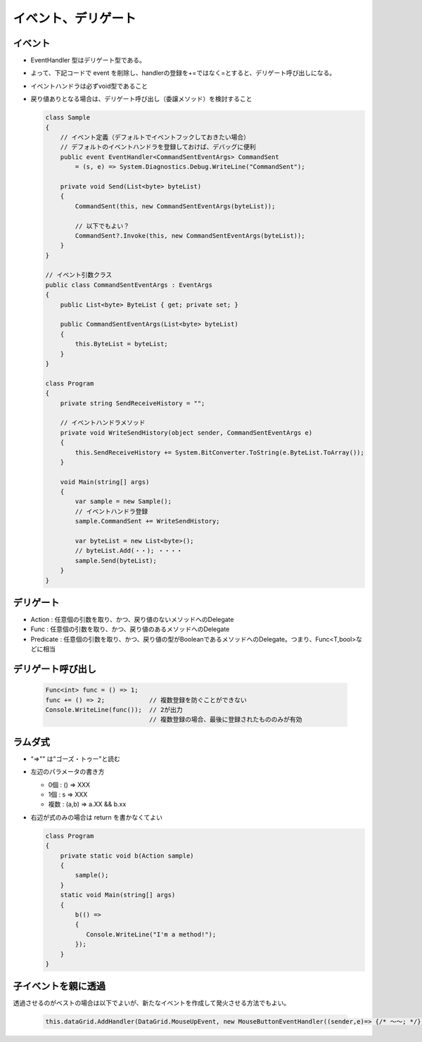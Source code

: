 ====================
イベント、デリゲート
====================

イベント
========

* EventHandler 型はデリゲート型である。
* よって、下記コードで event を削除し、handlerの登録を+=ではなく=とすると、デリゲート呼び出しになる。
* イベントハンドラは必ずvoid型であること
* 戻り値ありとなる場合は、デリゲート呼び出し（委譲メソッド）を検討すること

  .. code-block:: csharp

    class Sample
    {
        // イベント定義（デフォルトでイベントフックしておきたい場合）
        // デフォルトのイベントハンドラを登録しておけば、デバッグに便利
        public event EventHandler<CommandSentEventArgs> CommandSent 
            = (s, e) => System.Diagnostics.Debug.WriteLine("CommandSent");

        private void Send(List<byte> byteList)
        {
            CommandSent(this, new CommandSentEventArgs(byteList));
            
            // 以下でもよい？
            CommandSent?.Invoke(this, new CommandSentEventArgs(byteList));
        }
    }

    // イベント引数クラス
    public class CommandSentEventArgs : EventArgs
    {
        public List<byte> ByteList { get; private set; }

        public CommandSentEventArgs(List<byte> byteList)
        {
            this.ByteList = byteList;
        }
    }

    class Program
    {
        private string SendReceiveHistory = "";

        // イベントハンドラメソッド
        private void WriteSendHistory(object sender, CommandSentEventArgs e)
        {
            this.SendReceiveHistory += System.BitConverter.ToString(e.ByteList.ToArray());
        }

        void Main(string[] args)
        {
            var sample = new Sample();
            // イベントハンドラ登録
            sample.CommandSent += WriteSendHistory;

            var byteList = new List<byte>();
            // byteList.Add(・・); ・・・・
            sample.Send(byteList);
        }
    }

デリゲート
==========

* Action : 任意個の引数を取り、かつ、戻り値のないメソッドへのDelegate
* Func : 任意個の引数を取り、かつ、戻り値のあるメソッドへのDelegate
* Predicate : 任意個の引数を取り、かつ、戻り値の型がBooleanであるメソッドへのDelegate。つまり、Func<T,bool>などに相当 

デリゲート呼び出し
==================

  .. code-block:: csharp

    Func<int> func = () => 1;
    func += () => 2;            // 複数登録を防ぐことができない
    Console.WriteLine(func());  // 2が出力
                                // 複数登録の場合、最後に登録されたもののみが有効

ラムダ式
========

* "=>"" は"ゴーズ・トゥー"と読む
* 左辺のパラメータの書き方

  * 0個 : () => XXX
  * 1個 : s => XXX
  * 複数 : (a,b) => a.XX && b.xx

* 右辺が式のみの場合は return を書かなくてよい

  .. code-block:: csharp

    class Program
    {
        private static void b(Action sample)
        {
            sample();
        }
        static void Main(string[] args)
        {
            b(() => 
            {
               Console.WriteLine("I'm a method!");
            });
        }
    }

子イベントを親に透過
====================

透過させるのがベストの場合は以下でよいが、新たなイベントを作成して発火させる方法でもよい。

  .. code-block:: csharp

    this.dataGrid.AddHandler(DataGrid.MouseUpEvent, new MouseButtonEventHandler((sender,e)=> {/* ～～; */}), true);
